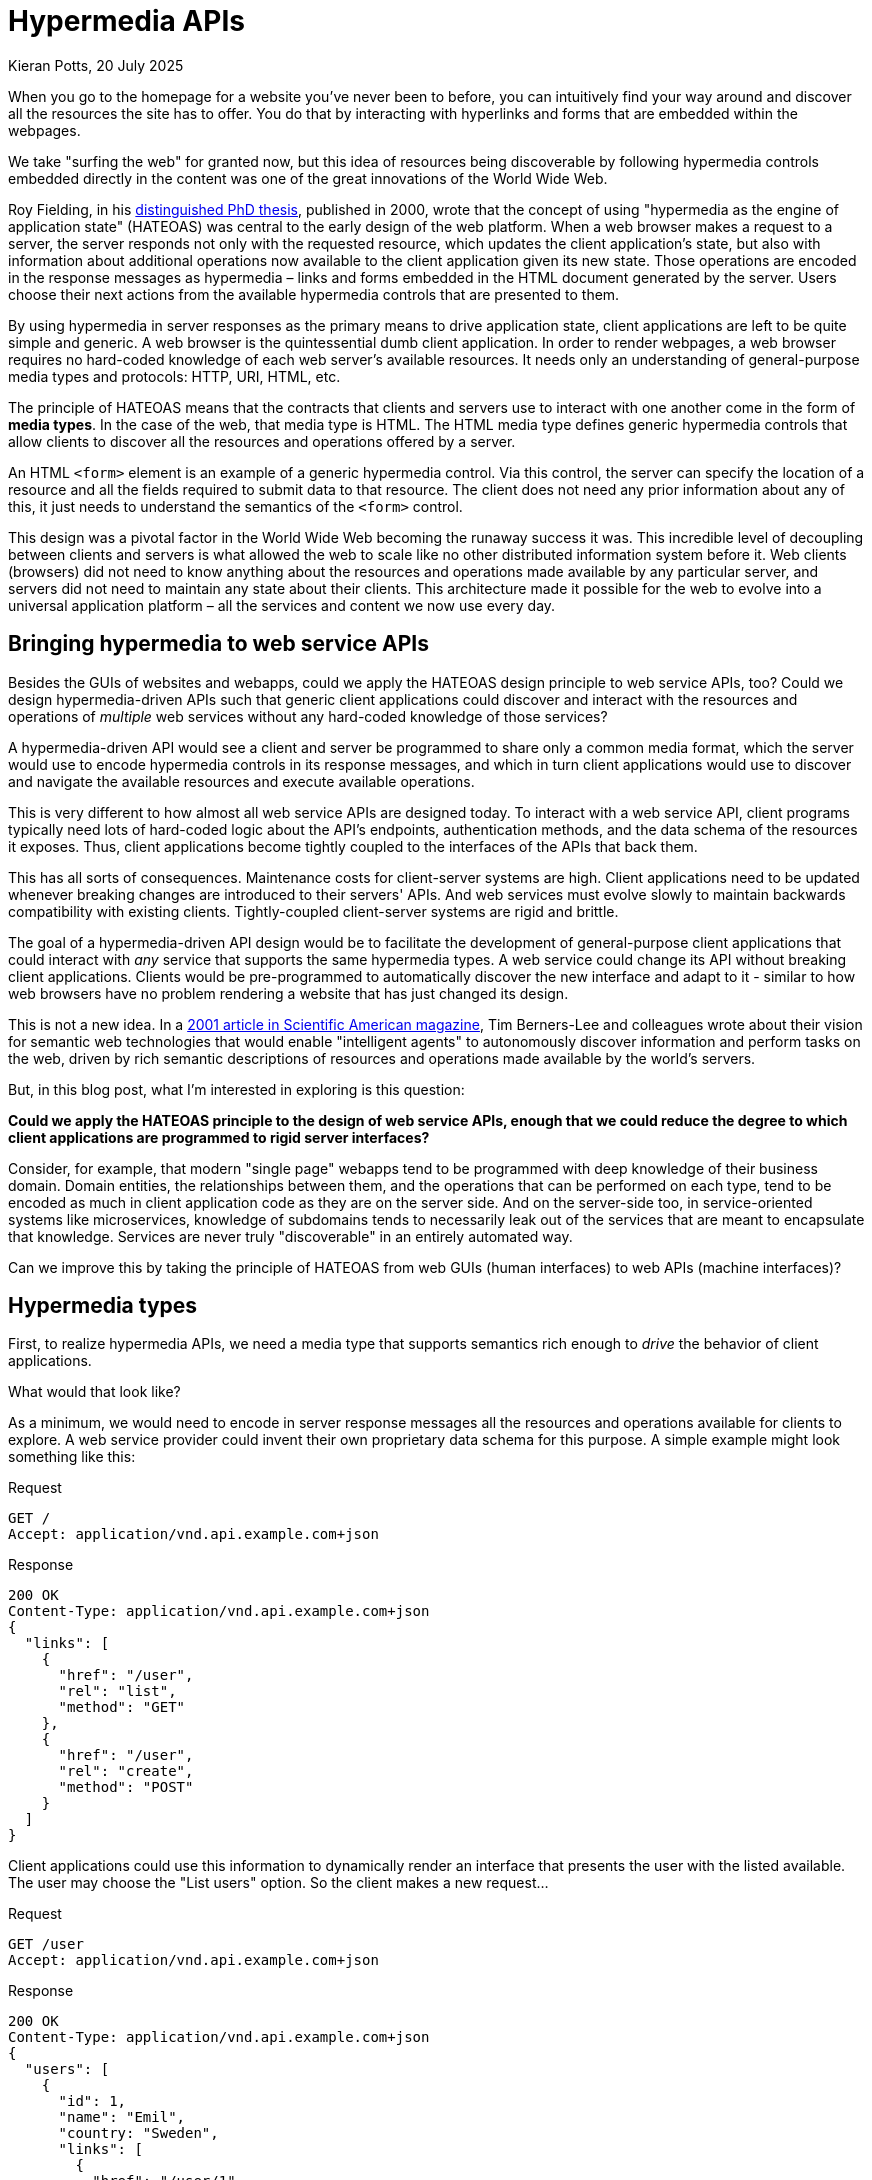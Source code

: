 = Hypermedia APIs
Kieran Potts, 20 July 2025
:description: TODO: Add description...
:docinfo: shared
:nofooter:

:link-fielding-2008:   https://roy.gbiv.com/untangled/2008/rest-apis-must-be-hypertext-driven

// TODO: Add introduction...

When you go to the homepage for a website you've never been to before, you can intuitively find your way around and discover all the resources the site has to offer. You do that by interacting with hyperlinks and forms that are embedded within the webpages.

We take "surfing the web" for granted now, but this idea of resources being discoverable by following hypermedia controls embedded directly in the content was one of the great innovations of the World Wide Web.

Roy Fielding, in his https://www.ics.uci.edu/~fielding/pubs/dissertation/top.htm[distinguished PhD thesis], published in 2000, wrote that the concept of using "hypermedia as the engine of application state" (HATEOAS) was central to the early design of the web platform. When a web browser makes a request to a server, the server responds not only with the requested resource, which updates the client application's state, but also with information about additional operations now available to the client application given its new state. Those operations are encoded in the response messages as hypermedia – links and forms embedded in the HTML document generated by the server. Users choose their next actions from the available hypermedia controls that are presented to them.

By using hypermedia in server responses as the primary means to drive application state, client applications are left to be quite simple and generic. A web browser is the quintessential dumb client application. In order to render webpages, a web browser requires no hard-coded knowledge of each web server's available resources. It needs only an understanding of general-purpose media types and protocols: HTTP, URI, HTML, etc.

The principle of HATEOAS means that the contracts that clients and servers use to interact with one another come in the form of *media types*. In the case of the web, that media type is HTML. The HTML media type defines generic hypermedia controls that allow clients to discover all the resources and operations offered by a server.

An HTML `<form>` element is an example of a generic hypermedia control. Via this control, the server can specify the location of a resource and all the fields required to submit data to that resource. The client does not need any prior information about any of this, it just needs to understand the semantics of the `<form>` control.

This design was a pivotal factor in the World Wide Web becoming the runaway success it was. This incredible level of decoupling between clients and servers is what allowed the web to scale like no other distributed information system before it. Web clients (browsers) did not need to know anything about the resources and operations made available by any particular server, and servers did not need to maintain any state about their clients. This architecture made it possible for the web to evolve into a universal application platform – all the services and content we now use every day.

== Bringing hypermedia to web service APIs

Besides the GUIs of websites and webapps, could we apply the HATEOAS design principle to web service APIs, too? Could we design hypermedia-driven APIs such that generic client applications could discover and interact with the resources and operations of _multiple_ web services without any hard-coded knowledge of those services?

A hypermedia-driven API would see a client and server be programmed to share only a common media format, which the server would use to encode hypermedia controls in its response messages, and which in turn client applications would use to discover and navigate the available resources and execute available operations.

This is very different to how almost all web service APIs are designed today. To interact with a web service API, client programs typically need lots of hard-coded logic about the API's endpoints, authentication methods, and the data schema of the resources it exposes. Thus, client applications become tightly coupled to the interfaces of the APIs that back them.

This has all sorts of consequences. Maintenance costs for client-server systems are high. Client applications need to be updated whenever breaking changes are introduced to their servers' APIs. And web services must evolve slowly to maintain backwards compatibility with existing clients. Tightly-coupled client-server systems are rigid and brittle.

The goal of a hypermedia-driven API design would be to facilitate the development of general-purpose client applications that could interact with _any_ service that supports the same hypermedia types. A web service could change its API without breaking client applications. Clients would be pre-programmed to automatically discover the new interface and adapt to it - similar to how web browsers have no problem rendering a website that has just changed its design.

This is not a new idea. In a https://www.scientificamerican.com/article/the-semantic-web/[2001 article in Scientific American magazine], Tim Berners-Lee and colleagues wrote about their vision for semantic web technologies that would enable "intelligent agents" to autonomously discover information and perform tasks on the web, driven by rich semantic descriptions of resources and operations made available by the world's servers.

But, in this blog post, what I'm interested in exploring is this question:

*Could we apply the HATEOAS principle to the design of web service APIs, enough that we could reduce the degree to which client applications are programmed to rigid server interfaces?*

Consider, for example, that modern "single page" webapps tend to be programmed with deep knowledge of their business domain. Domain entities, the relationships between them, and the operations that can be performed on each type, tend to be encoded as much in client application code as they are on the server side. And on the server-side too, in service-oriented systems like microservices, knowledge of subdomains tends to necessarily leak out of the services that are meant to encapsulate that knowledge. Services are never truly "discoverable" in an entirely automated way.

Can we improve this by taking the principle of HATEOAS from web GUIs (human interfaces) to web APIs (machine interfaces)?

== Hypermedia types

First, to realize hypermedia APIs, we need a media type that supports semantics rich enough to _drive_ the behavior of client applications.

What would that look like?

As a minimum, we would need to encode in server response messages all the resources and operations available for clients to explore. A web service provider could invent their own proprietary data schema for this purpose. A simple example might look something like this:

.Request
[source,http]
----
GET /
Accept: application/vnd.api.example.com+json
----

.Response
[source,http]
----
200 OK
Content-Type: application/vnd.api.example.com+json
{
  "links": [
    {
      "href": "/user",
      "rel": "list",
      "method": "GET"
    },
    {
      "href": "/user",
      "rel": "create",
      "method": "POST"
    }
  ]
}
----

Client applications could use this information to dynamically render an interface that presents the user with the listed available. The user may choose the "List users" option. So the client makes a new request...

.Request
[source,html]
----
GET /user
Accept: application/vnd.api.example.com+json
----

.Response
[source,html]
----
200 OK
Content-Type: application/vnd.api.example.com+json
{
  "users": [
    {
      "id": 1,
      "name": "Emil",
      "country: "Sweden",
      "links": [
        {
          "href": "/user/1",
          "rel": "self",
          "method": "GET"
        },
        {
          "href": "/user/1",
          "rel": "edit",
          "method": "PUT"
        },
        {
          "href": "/user/1",
          "rel": "delete",
          "method": "DELETE"
        }
      ]
    },
    {
      "id": 2,
      "name": "Adam",
      "country: "Scotland",
      "links": [
        {
          "href": "/user/2",
          "rel": "self",
          "method": "GET"
        },
        {
          "href": "/user/2",
          "rel": "edit",
          "method": "PUT"
        },
        {
          "href": "/user/2",
          "rel": "delete",
          "method": "DELETE"
        }
      ]
    }
  ]
}
----

What we're trying to do here is develop a custom schema that allows the server to provide machine-parsable descriptions of all the server's available resources and operations. Client applications will required hard-coded knowledge of that schema, but not the server's resources and operations themselves.

The hypermedia controls are defined here as a combination of URI plus HTTP method, while the `rel` attribute uses a common vocabulary – "self", "edit", "delete", etc. – to bring semantic meaning to each control.

But a true hypermedia API would need an even more complex schema than this. For example, in the context of create and edit operations, the server would need to define all the fields, and the acceptable data types and ranges for each, that the client would be required to submit with the operation. For client applications to be truly "driven" by the server, there must be no out-of-band information driving the client's behavior.

Ideally, we'd have a standard hypermedia format for machine interfaces, in the same way that HTML gives us a hypermedia format for human interfaces. This way we will be able to gave generic client applications for all hypermedia APIs that adopt the same standard media types. Above is a proprietary format, shared between a single client-server system. But the true power of hypermedia APIs would come when they can be consumed by generic, dumb clients.





== Linked data




== Hypermedia APIs versus REST APIs

A network API that adhered to the HATEOAS principle would be a _true_ "REST API". As described by Roy Fielding, REST is an architectural style that uses hypermedia as the engine of application state. Thus, as Fielding explained in a https://roy.gbiv.com/untangled/2008/rest-apis-must-be-hypertext-driven[2008 blog post], a true REST API "must be hypertext-driven":

[quote, Roy Fielding]
____
A REST API should spend almost all of its descriptive effort in defining the media type(s) used for representing resources and driving application state, or in defining extended relation names and/or hypertext-enabled markup for existing standard media types.
____

Unfortunately the term "REST API" has suffered from https://martinfowler.com/bliki/SemanticDiffusion.html[semantic diffusion] over the decades. Today, the term "REST API" is widely used as a synonym for any resource-oriented HTTP API. I https://kieranpotts.com/rethinking-rest[wrote about this in 2021], and in that post I suggested we should adopt a new term, "hypermedia API", to describe any API that adheres to the HATEOAS principle (and which may or may not use HTTP as its transport protocol).

////

## Hypermedia types

REST clients hit an initial "root" endpoint and uses the server-provided links to dynamically discover available actions and access the resources it needs. The client need not have prior knowledge of the service or the different steps involved in a workflow. Additionally, the client no longer has to hard-code the URI structures for various resources. The server is thus free to make URI changes as the API evolves, without breaking clients. Version numbering becomes less of a concern.

As far as I can see, in 2021 there are no real-world web service APIs that are truly RESTful — that is, their state fully driven by hypermedia controls embedded in server response messages. Even though there are many web services that are marketed as having "REST APIs", the truth is none of them are true hypermedia APIs.

... In modern "single page" webapps, the client app has knowledge of the business domain — the types of entities, the relationships between them, and the operations that can be performed on each type of resource. By contrast, in truly RESTful, hypermedia-driven APIs, clients would only have knowledge of a media type — some standard for defining and describing linked data and hypermedia controls. The client would never know if a resource represented a person, organization, location, device...

This has not stopped some people trying to bring hypermedia controls to the APIs of web services. There have been valiant attempt to bring the HATEOAS concept — using hypermedia controls, embedded in server response messages, as the main control mechanism by which client's mutate their state — to the APIs of web services.

The most promising standards are JSON-LD and Hydra.

Introducing hypermedia to the programmatic interfaces of web service is an enticing prospect. In theory, it would make web service fully discoverable at runtime, doing away with the need for interface definition documentation. All the knowledge necessary to navigate a hypermedia API would be provided within the response messages of the server.

Thus, client application developers would not need to reference documentation on an API's available resources and types, or the operations that can be performed on them. ... Actually, a hypermedia API would not have "typed" resources that are significant to client applications. Rather, the available resources, and the operations that can be performed on them, would be self-documenting within the server's response messages.

The only out-of-band documentation that a truly RESTful API should require would be descriptions of the media types it uses to represent its resources, and some standard markup system for describing link relations. These things are generic concerns, not specific to the business domain of any particular web service.

This architectural design has the effect of further decoupling clients from servers. Client applications require less hard-coding of the details of the server's API, since the server effectively provides clients with API documentation dynamically at runtime. Cool, eh?

Think of it in terms of the Web. How many Web browsers are aware of the distinction between an online-banking resource and a Wiki resource? None of them. They don't need to be aware of the resource types. What they need to be aware of is the potential state transitions — the link and forms — and what semantics/actions are implied by traversing those links. A browser represents them as distinct UI controls so that a user can see potential transitions and anticipate the effect of chosen actions....

Typed relations, specific media types, and action-specific elements provide the guidance needed for automated agents [such as spiders].

Automated agents are dependent on their understanding of the media types, link types, or microformat extensions provided in representations. It is the same basic issue as with human communication: we will always need a common vocabulary to make sense of it. Exposing that vocabulary in a representation makes it easy to learn and be adopted by others. Some of it will be standardized, some of it will be domain-specific, but ultimately the agents will have to be adaptable to new vocabulary.

Thus, hypermedia APIs could be consumed by generic clients. We would not need to code client applications with so much business domain knowledge hard-coded into them. Some people would call them "smart clients", but really they're dumb clients, in the same way that web browsers are dumb clients.

## Hypermedia types

What media types can we use to realize hypermedia APIs?

> Hypermedia Types are MIME types that contain native hyper-linking semantics that induce application flow.
>
> — Mike Amundsen (2010)

HTML is a hypermedia type. ... There are thousands of IANA registered media types, but very few support hypermedia controls.

The data format of a representation is known as a media type. Some media types are intended for automated processing, some are intended to be rendered for viewing by a user, and a few are capable of both.

General-purpose data interchange formats like JSON and XML on their own don't cut it, because they offer no convention for embedding linked data or defining hypermedia controls.

We need a media type that supports this.

Some standardization is on its way.

== HAL

One of the simplest conventions for embedding linked relations in JSON documents is the Hypermedia Application Language, HAL.

HAL started out as a [personal project](https://stateless.group/hal_specification.html) but its JSON variant is now on a [standardization track](https://datatracker.ietf.org/doc/html/draft-kelly-json-hal-08). Although development of the standard seems to have stalled since about 2016, HAL has achieved a good level of adoption in the real world. Both [Amazon](https://docs.aws.amazon.com/apigateway/api-reference/) and [Netflix](https://netflix.github.io/genie/docs/3.0.0/rest/#_hateoas) have made use of it. And there's an impressive choice of ready-made [client libraries](https://github.com/mikekelly/hal_specification/wiki/Libraries) to aid consumer applications. It's even supported out-of-the-box by Java's [Spring framework](https://spring.io/projects/spring-hateoas#samples).

The simplicity of HAL is surely key to its popularity. And the fact it can be fairly easily retrofitted to many existing APIs. Consider the following example:

```json
{
  "id": "cc8d644b-62d9-45a1-8b60-ea2a6173e0d1",
  "isbn": "9780091906818"
  "title": "How to Win Friends and Influence People",
  "author": "Dale Carnegie"
}
```

In the context of the payload of a response message from a web service API, the properties of this JSON object would represent the _state of a resource_. Since this is a plain JSON object, the declared `Content-Type` would be `application/json`.

To transform this to HAL, all you'd need to do is add two reserved properties, `_links` and (optionally) `_embedded`, and change the media type to `application/hal+json`.

```json
{
  "id": "cc8d644b-62d9-45a1-8b60-ea2a6173e0d1",
  "isbn": "9780091906818"
  "title": "How to Win Friends and Influence People",
  "author": "Dale Carnegie",
  "_links": {},
  "_embedded": {}
}
```

The two new properties are used to define links, the relationships between them, and how the linked resources can be interacted with. "Embedded" links are resources from which the current resource is composed, which is particularly handy for collections.

As an absolute minimum, a HAL-formatted response message will contain an empty resource and a reference to itself.

```json
{
  "_links": {
    "self": {
      "href": "/path/to/resource"
    }
  }
}
```

The names of the top-level properties of the `_links` object are link relations, aka `rel` attributes. This attribute indicates the semantics of the link. Any standard link relation is supported.

```json
{
  "_links": {
    "self": {
      "href": "https://api.example.com/docs/relations/"
    },
    "clients": {
      "href": "https://api.example.com/docs/relations/clients"
    },
    "projects": {
      "href": "https://api.example.com/docs/relations/projects"
    },
    "tasks": {
      "href": "https://api.example.com/docs/relations/tasks"
    }
  }
}
```

HAL supports [CURIE](https://www.w3.org/TR/2007/WD-curie-20070307/) notation for compacting and removing duplication across URIs.

```json
{
  "_links": {
    "self": {
      "href": "/"
    },
    "curies": [
      {
        "name": "doc",
        "href": "https://api.example.com/docs/relations/{rel}",
        "templated": true
      }
    ],
    "doc:clients": {
      "href": "/clients"
    },
    "doc:projects": {
      "href": "/projects"
    },
    "doc:tasks": {
      "href": "/tasks"
    }
  }
}
```

In HAL, the linked resources are not resources of the actual API, rather they are links to human-readable documentation about the API's available resources and operations. In this example, a `GET` request to `https://api.example.com/docs/relations/clients` should return a webpage (or some other human-readable documentation format) containing comprehensive information about all the endpoints related to the "clients" relation type.

It's not a requirement of HAL, but the intention here would be to use an industry standard for defining the links themselves. [RFC 5988](https://tools.ietf.org/html/rfc5988) fits the bill. It puts forward a framework for building links that not only define targets, but also define the relationships between linked resources (`rel`) and other attributes.

That's it for HAL. That's pretty much all it does. [Collection+JSON](http://amundsen.com/media-types/collection/) and [Siren](https://github.com/kevinswiber/siren) are similar solutions with a little more functionality. All these media types offer the same basic ingredients for discoverable APIs: a single entry point that reveals documentation on all the available endpoints.

Although HAL claims to allow "automated actors" to move through an API, it does not live up to this promise. HAL works perfectly well as in-band documentation for the developers of client applications, offering an alternative to OpenAPI and other static documentation conventions. But it does not offer anywhere near the level of semantic information required for an API to be understood by machines.

## JSON Hyper-Schema

[JSON Hyper-Schema](http://json-schema.org/draft/2019-09/json-schema-hypermedia.html) is another lightweight solution for embedding linked data in JSON-encoded payloads.

JSON Hyper-Schema is an extension to [JSON Schema](https://json-schema.org). A JSON Schema document is itself a simple JSON document, but it exists to define the structure, content and (to some extent) semantics of other JSON documents. It is a really well-designed schema standard. As of early 2021, JSON Schema remains a draft specification but it is on a path to full standardisation via the IETF. It has already become the de facto standard for JSON data definition and validation, having gained widespread adoption. For example, it is used in [Google's API Discovery Service](https://developers.google.com/discovery), and the OpenAPI Specification adopts an "extended subset" of [JSON Schema](http://spec.openapis.org/oas/v3.0.3) to provide definitions for web service APIs. For a great usage example, take a look at the sample code for the [Vega data visualisation library](https://vega.github.io/vega/examples/bar-chart/), which uses JSON Schema to define the data objects the library requires for input.

JSON Hyper-Schema extends JSON Schema with [IETF URI templates](https://tools.ietf.org/html/rfc6570), so offering a lightweight solution to embedding linked data.

Continue with examples of JSON Hyper-Schema...

Explain why JSON Hyper-Schema is limited... It's less informal and more robust and capable than HAL. Like HAL, its intended to be an optional progressive enhancement to client applications that expect plain JSON.

## RDF and JSON-LD

The [Resource Description Framework (RDF)](http://www.w3.org/RDF/) is the cornerstone of the "semantic web", a family of specifications from the W3C.

RDF dates all the way back to 1996, with RDF 1.0 being finalised in 2004 and the current RDF 1.1 specification in 2014. This is a mature, stable standard. But the best thing about RDF is its versatility. It is not tied to any particular syntax notation or data serialisation format, and for this reason RDF semantics can be embedded in all sorts of digital media.

So, there's no reason why it can't be ported to the APIs of web services. After all, it is explicitly intended to allow for the exchange of machine-readable information via the web.

The RDF data model is based on the idea of making statements about resources. This is done in expressions in the form of subject-predicate-object. These expressions are known as triples. The subject is the resource, while the predicate denotes a trait or aspect of the resource that forms a relationship between it and the object.

RDF can be used to define data models. Rather than the traditional entity-based approach to data modelling, RDF models are represented as a series of facts. Each fact consists of three parts: a subject, predicate, and object. Because RDF facts always have three parts to them, they are known as triples. The triple is the building block of any RDF data model.

Triples can express properties of resource or express relationships (links) between resources. The result is a graph-based model where resources (subject and object) represent the nodes of the graph and links (predicates) represent the edges of the graph.

RDF data components are usually identified using [URIs](https://www.w3.org/Addressing/). Although they looks like web addresses, they may not necessarily represent an actual webpage.

```
http://www.foaf.com/Person#JoeBloggs
http://www.allmovie.com/Actor#JoeBloggs
```

Helpfully, RDF is not tied to any particular syntax notation or data serialisation format, and for this reason RDF semantics can be embedded in all sorts of digital media. However, there are a number of serialisation formats that are custom-made for RDF data. RDF serialisation formats include Turtle, N-Triples, N-Quads, JSON-LD, Notation3 (or N3), and RDF/XML and RDF/JSON.

RDF serialization standards define a number of formats for representing RDF content for the purpose of storage or exchange with other systems. RDF supports a broad range of serialization formats, including RDF/XML, Turtle, N-Triples, JSON-LD, and others.

The one that is most interesting in the context of hypermedia APIs is **JSON-LD**.

[JSON-LD](https://json-ld.org/), which is a W3C standard, is another system for representing linked data in JSON documents. It is design around the concept of a "context", allowing for mappings to an RDF model, so JSON-LD can also be described as an RDF serialisation format.

Where JSON-LD trumps HAL and JSON Hyper-Schema is in the way it can be extended with vocabularies — or ontologies — such as `schema.org/{type}` to tell us what kind of data we are linking to, giving more semantics to the data. For this reason alone, JSON-LD is capable of being extended to more use cases than HAL and JSON Hyper-Schema. It is for this reason that it is emerging as the conventional media type for hypermedia APIs.... it is emerging as the most popular solution to embedding hypermedia information in web service APIs that share lots of linked data, such as Gmail's API.

Clients who know the JSON-LD data schema can automatically discover and follow those links without any other knowledge — out-of-band documentation about each particular API. This concept is known as "following your nose". Automated agents can follow their noses at runtime, discovering more available hypermedia controls as they traverse through them.

One of the major ideas behind RDF is that serialisation formats – including JSON-LD – support mapping of values to standardised types, per a common vocabulary like [schema.org](https://schema.org/), instead of arbitrary keys. As long as the client is familiar with the vocabulary, they can ascertain meaning from the serialized data without reference to external documentation.

But... Both HAL and JSON-LD are solutions for **linked data**, ie embedding in API responses links to related resources and operations. On their own, these standards are not enough for full automation of clients. For that, hypermedia controls are required to be the primary mechanism to drive a client application's state.

## Schema.org

TODO: Provide an example of a typical JSON object with standard English language key names. Explain this means nothing to machines!

A key component of any hypermedia API will be a **shared, well-defined vocabulary** that both the providers of APIs and the consumers of those APIs understand. If they talk the same language, they can understand each other.

In hypermedia APIs, the choice of vocabulary is a far bigger consideration than traditional HTTP API concerns, like URL structure. The consumer is king. APIs must be optimised for consumers, not providers. From this perspective, things like URL structures are actually not particularly important. Good URL structures are important from the provider's point of view (they aid maintainability, extensibility, etc.), but actually they don't make much difference to how consumers use APIs.

Schema.org is one of the go-to vocabularies... Schema.org is a vocabulary representing common data structures and their relations. Schema.org can be exposed as [JSON-LD](https://en.wikipedia.org/wiki/JSON-LD), [microdata](https://en.wikipedia.org/wiki/Microdata_(HTML)) and [RDFa](https://en.wikipedia.org/wiki/RDFa). Extracting semantical data exposed in the Schema.org vocabulary is supported by a growing number of companies including Google (Search, Gmail), Yahoo!, Bing and Yandex... so if you build an API with schema.org vocabulary, these search engines will immediately understand your data.

Data models provided by Schema.org are popular and were proven efficient. They cover a broad spectrum of topics including creative works, e-commerce, events, medicine, social networking, people, postal addresses, organization data, places or reviews. Schema.org has its root in a ton of pre-existing well designed vocabularies and is successfully used by more and more websites and applications.

Pick schemas applicable to your application, generate your PHP model, then customize and specialize it to fit your needs.

Adding Schema.org markup to websites and apps increases their ranking in search engines results and enables awesome features such as [Google Rich Snippets](https://support.google.com/webmasters/answer/99170?hl=en) and [Gmail markup](https://developers.google.com/gmail/markup/overview).

Mapping your app data model to Schema.org structures can be tedious. When using the generator, your data model will be derived from Schema.org. Adding microdata markup to your templates or serializing your data as JSON-LD will not require specific mapping nor adaptation. It's a matter of minutes.

In Schema.org, the names of things are URIs, rather than conventional strings. In simple terms, Schema.org is just a big collection of URIs.

Schema.org and Hydra are examples of linked data vocabularies. Schema.org is a domain-specific vocab. Other [linked data vocabs](http://lov.okfn.org/dataset/lov/) are available.

For example, when a client wants to send an order to a webshop, then it has to check the hyperlinks in the responses sent by the webshop. By checking the links it finds one described with [http://schema.org/OrderAction](http://schema.org/OrderAction). The client application knows the schema.org vocab, so it understands that by activating this hyperlink it will send the order.

In the context of hypermedia, wouldn't it be nice if there was a standard vocabulary for defining the purpose of every link? JSON-LD doesn't offer such a vocabulary itself, but it can be extended with Hydra which does just that.

- [Schema.org](https://schema.org/) \  A collaboration between Google, Yahoo, Microsoft and Yandex to create, maintain and promote shared schemas for structured data. [Wikipedia entry.](https://en.wikipedia.org/wiki/Schema.org)

- [Dublin Core](http://dublincore.org/) \  The Dublin Core, also known as the Dublin Core Metadata Element Set, is a set of fifteen "core" elements (properties) for describing resources. It was originally developed around the same time the W3C was working on its generic data model for metadata, which became the Resource Description Framework. Dublin Core became one of the most popular vocabularies to use with RDF, more recently in the context of the linked data movement. Here are some encoding examples from Wikipedia:

```  <meta name="DC.Format" content="video/mpeg; 10 minutes" />  <meta name="DC.Language" content="en" />  <meta name="DC.Publisher" content="publisher-name" />  <meta name="DC.Title" content="HYP" />  ```
```
{
  "@context": {
    "@vocab": "http://schema.org/"
  },
  "@id": "...",
}
```

## Hydra

Schema.org improves the interoperability of your applications. Used with hypermedia technologies such as [Hydra](http://www.hydra-cg.com/) it's a big step towards the semantic and machine readable web. It opens the way to generic web API clients able to extract and process data from any website or app using such technologies.

Hydra is a [vocabulary](http://www.hydra-cg.com/spec/latest/core/) that extends JSON-LD to _describe_ linked data. Hydra vocabulary describes what you can do with individual hypermedia links. The Hydra Core Vocabulary also provides machine-readable documentation functionality; for example, it can be used to specify the entry point to an API, as well as all its possible response statuses.    The objective of this standard is to finally realise true hypermedia-driven web APIs, in which smart client dynamically discover and _understand_ resources at runtime, with minimal hard-coded knowledge of the API. It's ambitious!

```json
{
  "@context": [
    {
      "@vocab": "http://schema.org/"
    },
    "http://www.w3.org/ns/hydra/core"
  ],
  "@id": "http://schema.org/attendees",
  "supportedOperation": {
    "@type": "AddAction",
    "method": "POST",
    "expects": {
      "@id": "Person",
      "supportedProperty": {
        "property": "name",
        "required": true
      }
    }
  }
}
```

## RDF Schema and OWL

The Web Ontology Language (OWL) extends RDF with additional schema elements that support more extensive knowledge management. Ontologies provide a useful abstraction for representing knowledge facts and their relationships. OWL supports class abstractions, class hierarchies, taxonomies, and conceptual models.

- [RDF Schema](https://www.w3.org/TR/rdf-schema/) \  The Semantic Web can be thought of as a series of layers, with RDF providing the base layer. Raw RDF provides a straightforward representation of a triple. It offers only a minimal vocabulary, the most useful one being `rdf:type`.    RDF is extended by **RDF Schema (RDFS)** (with the `rdfs:` prefix), which is further extended by **OWL** (with the `owl:` prefix). RDF, RDFS and OWL are complementary. They are a means of expressing increasingly complex information or knowledge. All of them can be expressed in any RDF serialisation syntax like Turtle or N3.

  RDFS and OWL can be described as **data modelling languages** for RDF data.

  For data that cannot be easily modelled with RDF alone, turn to RDFS for solutions to represent more complex relations such as subclasses, with constructs such as `rdfs:subClassOf`.

- [Web Ontology Language (OWL)](https://www.w3.org/TR/owl-ref/) \  OWL offers the highest level of expressivity of triple data. OWL makes it possible to express complex constructs such as chained properties, and restrictions or constraints between classes.

  OWL is a superset of RDFS. For example, `owl:class` is actually a subclass of `rdfs:class`.

  But the primary purpose of OWL is to provide a base for the building of _ontologies_ on top of RDF datasets. Without OWL, RDF would have no ontological capability. With OWL, you can create your own custom schema that describes the data in your web application.

  OWL is thus the basis for many [ontologies](./ontologies.md) that describe various content and data published on the web. For example, the [BBC's ontology](https://www.bbc.co.uk/ontologies) extends from OWL.

  There are several subsets and supersets of OWL, known as "profiles". OWL 1 specified OWL Lite (a subset), OWL Full, and OWL DL (a superset). OWL 2 is itself a superset of OWL 1, and adds the OWL 2 EL, OWL 2 QL and OWL 2 RL profiles. And there's a whole family of profiles that extend from OWL2 QL.

- [SKOS](https://www.w3.org/2004/02/skos/) \  SKOS (Simple Knowledge Organization System) is another W3C "Semantic Web" standard and is also based on RDF and RDFS.    The main objective of SKOS is to be able to bring legacy schemes – such as thesauri, classification schemes, and taxonomies – into semantic web applications using linked data.    SKOS is designed specifically to express information that is more hierarchical: broader terms, narrower terms, preferred terms, and other thesaurus-like relationships.     SKOS is simpler than OWL, and can be extendable into OWL if needed.

## Pie in the sky?

Realising true hypermedia APIs remains a niche speciality and is nowhere near mainstream at this time. ... And it's going to be a difficult problem to solve. Indeed, the REST constraints of HATEOAS and code-on-demand fit particularly awkwardly with modern web service APIs. The requirements of web clients do not lend themselves well to these things. The preference of user experience designers is to provide specialist interfaces for different resources and operations, and this requirement lends itself to the model-driven architecture of modern "single page" web client applications. And shipping code-on-demand is a well-known security risk. And you can't easily do offline-first apps if state transitions require a connection.

Think of it in terms of the Web. How many Web browsers are aware of the distinction between an online banking resource and a Wiki resource? None of them. They don't need to be aware of the resource types. What they need to be aware of is the potential state transitions — the links and forms — and what semantics/actions are implied by traversing those links. A browser represents them as distinct UI controls so the user can see potential transitions and anticipate the effect of chosen actions. A spider can follow them to the extent that the relationships are known to be safe. Typed relations, specific media types, and action-specific elements provide the guidance needed for automated agents.

Automated agents are dependent on their understanding of the media types, link types, or microformat extensions provided in representations. It is the same basic issue as with human communication: we will always need a common vocabulary to make sense of it. Exposing that vocabulary in representations makes it easy to learn and be adopted by others. Some of it will be standardized, some of it will be domain-specific, but ultimately the agents will have to be adaptable to new vocabulary.

The tell-tale sign is the documentation. If a web service provides static documentation for its resources and types, endpoints and operations... then it's API can't possibly be RESTful! A REST API should never have “typed” resources that are significant to the client. Rather, these things would be self-documenting within the server's response messages. The only out-of-band documentation that a truly RESTful API should require would be descriptions of the media types it uses to represent its resources, and some standard markup system for describing link relations — these things are generic concerns, not specific to the business domain of the web service.

> A REST API should be entered with no prior knowledge beyond the initial URI (bookmark) and set of standardized media types that are appropriate for the intended audience... From that point on, all application state transitions must be driven by client selection of server-provided choices that are present in the received representations...
>
> — Roy Fielding

## Model-driven webapps

For this reason, I think hypermedia APIs will not replace existing web service API protocols, like plain HTTP, SOAP, OData, GraphQL, and so on. Rather, hypermedia APIs will open up entirely new use cases that did not exist before.

If you are the only consumer of the API – if you are building a single-page web application, or the API is otherwise only for internal use – then you almost certainly don't need a hypermedia-driven web service, because you've only got one client.

Hypermedia APIs come into their own when:

1. You've got lots of clients, owned by third parties.

2. Those clients are predominantly other computer programs, rather than humans.

3. When the end users don't want to do too much work to use your API, for example integrate your SDKs or otherwise write lots of boilerplate code to write a client to your contract.

4. Arguably, hypermedia APIs are more useful or fully public APIs (no authentication required) rather than private one (where clients must be authenticated before the resources are made available).

So if you want to provide an API that can be used across the web, is as general as possible so it is as easy to consume as possible, as that is as stable and enduring as it can be, then you should invest more time in the design of your API, and you should seriously consider — if not full-blown hypermedia — then at least some aspects of hypermedia.

All server-rendered websites follow this model. But it has not been adopted by modern "single page" web applications.

Webapps tend to be implemented with a model-driven architecture. Application state is controlled within the client itself, with its interface responding to changes in the state of a local data model. Optionally, that local data model may be persisted upstream via a web service API. The server may also update the local data model —	using HTTP/2 Server Push, say — but the server does not tend to drive changes in application state. Instead, all the available server-side resources and operations are hard-coded into the client.

The model-driven architecture brings numerous advantages. The graphical user interfaces of client applications can be made to be highly responsive to user input, since round trips to the server can be eliminated for many operations. And many webapps are freed to operate offline for extended periods of time.

_It follows that most web service APIs tend to be designed around a fairly conventional resource-based architecture with CRUD-like operations. This architectural style for the APIs of the remote services that back modern client applications is a natural fit for the model-driven architecture of those clients._

Although many web services APIs claim to be RESTful, I have yet to find a single real-world API that conforms to the REST constrains of using hypermedia as the engine of application state (HATEOAS).

But wouldn't it be cool if web services could be hypermedia-driven in the same way websites are?

## Conclusions

By this definition, "hypermedia API" is a pretty niche concept. I've seen production APIs that integrate linked data — the "REST API" to [Amazon's API Gateway](https://docs.aws.amazon.com/apigateway/api-reference/), for example, embeds linked data in the [Hypertext Application Language (HAL)](https://datatracker.ietf.org/doc/html/draft-kelly-json-hal-08) — but I have yet to see a real-world example of an API that also adopts a standardised vocabulary such as [Hydra Core](http://www.hydra-cg.com/spec/latest/core/) to describe its linked data. Without these two components — a linked data model defined using a standard vocabulary — an API cannot be fully RESTful. Linked data alone is not enough, because a client application would still require some knowledge of the API's data model to navigate the linked resources and operations.

TODO: If authentic hypermedia APIs actually existed, we would already have generic webapps that can be configured to consume any hypermedia API. We do have some (rather bugger) demo apps [link], but nothing in the real-world yet.

As of 2021, authentic hypermedia APIs have yet to be realised. This remains a largely theoretical endeavour, at the leading edge of development of the World Wide Web.

## Further reading

- Markus Lanthaler is a leading authority on building "next generation" hypermedia-driven APIs with JSON-LD and Hydra, having driven development of these standards. He has numerous articles and talks published all over the web. Go to Markus-Lanthaler.com/hydra

- http://www.markus-lanthaler.com/hydra/console/?url=http://www.markus-lanthaler.com/hydra/api-demo/ - A generic console for consuming Hydra-based web service APIs.

- https://www.hydra-cg.com/ The W3C Hydra community group - free to join!

## Reference resources

- https://lov.linkeddata.es/dataset/lov/vocabs?&page=10

- https://medium.com/@andreasreiser94/why-hateoas-is-useless-and-what-that-means-for-rest-a65194471bc8

- https://www.slideshare.net/lanthaler/building-next-generation-web-ap-is-with-jsonld-and-hydra

- https://api-platform.com/docs/schema-generator/

- https://link.springer.com/chapter/10.1007/978-3-662-46641-4_20

- http://www.ws-rest.org/2012/proc/a5-9-verborgh.pdf |
[a5-9-verborgh.pdf](https://github.com/kieranpotts/_website/files/7026144/a5-9-verborgh.pdf)

- http://www.markus-lanthaler.com/research/third-generation-web-apis-bridging-the-gap-between-rest-and-linked-data.pdf |

[Third Generation Web APIs.pdf](https://github.com/kieranpotts/_website/files/7026148/Third.Generation.Web.APIs.pdf)

- https://wiki.uib.no/info310/images/7/7e/Lanthaler2014-LeveragingLinkedDataToBuildHypermediaDrivenWebAPIs-RESTBook.pdf |

[Lanthaler2014-LeveragingLinkedDataToBuildHypermediaDrivenWebAPIs-RESTBook.pdf](https://github.com/kieranpotts/_website/files/7026154/Lanthaler2014-LeveragingLinkedDataToBuildHypermediaDrivenWebAPIs-RESTBook.pdf)

- https://www.youtube.com/watch?v=fJCtaNRxg9M&t=32s

'''''''''''

I’m working on a follow-on blogpost that goes into much more detail about JSON-LD, Hydra, OWL, etc – the building blocks of true hypermedia APIs. In that post I come to a similar conclusion: hypermedia APIs will not replace HTTP APIs, or any other existing API design conventions for that matter. Hypermedia certainly would not bring sufficient added value to the design of proprietary client apps, where existing model-driven architectures fit perfectly well. These apps will not benefit from "discoverability".

But what hypermedia APIs will do is make possible entirely new categories of data service that just don’t exist today. These use cases will be niche. For example, I can imagine hypermedia APIs being very beneficial to the “open data” initiatives of various governments, and other “big data” use cases.

////
